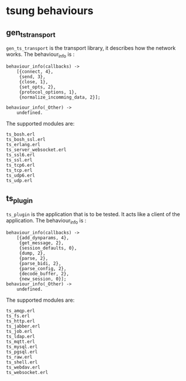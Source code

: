 * tsung behaviours
:PROPERTIES:
:CUSTOM_ID: tsung-behaviours
:END:
** gen_ts_transport
:PROPERTIES:
:CUSTOM_ID: gen_ts_transport
:END:
=gen_ts_transport= is the transport library, it describes how the
network works. The behaviour_info is :

#+begin_example
behaviour_info(callbacks) ->
    [{connect, 4},
     {send, 3},
     {close, 1},
     {set_opts, 2},
     {protocol_options, 1},
     {normalize_incomming_data, 2}];

behaviour_info(_Other) ->
    undefined.
#+end_example

The supported modules are:

#+begin_example
ts_bosh.erl
ts_bosh_ssl.erl
ts_erlang.erl
ts_server_websocket.erl
ts_ssl6.erl
ts_ssl.erl
ts_tcp6.erl
ts_tcp.erl
ts_udp6.erl
ts_udp.erl
#+end_example

** ts_plugin
:PROPERTIES:
:CUSTOM_ID: ts_plugin
:END:
=ts_plugin= is the application that is to be tested. It acts like a
client of the application. The behaviour_info is :

#+begin_example
behaviour_info(callbacks) ->
    [{add_dynparams, 4},
     {get_message, 2},
     {session_defaults, 0},
     {dump, 2},
     {parse, 2},
     {parse_bidi, 2},
     {parse_config, 2},
     {decode_buffer, 2},
     {new_session, 0}];
behaviour_info(_Other) ->
    undefined.
#+end_example

The supported modules are:

#+begin_example
ts_amqp.erl
ts_fs.erl
ts_http.erl
ts_jabber.erl
ts_job.erl
ts_ldap.erl
ts_mqtt.erl
ts_mysql.erl
ts_pgsql.erl
ts_raw.erl
ts_shell.erl
ts_webdav.erl
ts_websocket.erl
#+end_example

